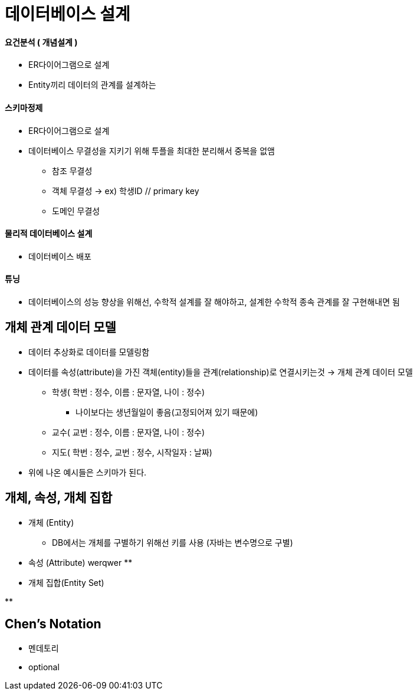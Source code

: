 = 데이터베이스 설계

==== 요건분석 ( 개념설계 )
* ER다이어그램으로 설계

* Entity끼리 데이터의 관계를 설계하는

==== 스키마정제

* ER다이어그램으로 설계
* 데이터베이스 무결성을 지키기 위해 투플을 최대한 분리해서 중복을 없앰
** 참조 무결성
** 객체 무결성 -> ex) 학생ID // primary key
** 도메인 무결성

==== 물리적 데이터베이스 설계

* 데이터베이스 배포

==== 튜닝

* 데이터베이스의 성능 향상을 위해선, 수학적 설계를 잘 해야하고, 설계한 수학적 종속 관계를 잘 구현해내면 됨

== 개체 관계 데이터 모델

* 데이터 추상화로 데이터를 모델링함

* 데이터를 속성(attribute)을 가진 객체(entity)들을 관계(relationship)로 연결시키는것 -> 개체 관계 데이터 모델

** 학생( 학번 : 정수, 이름 : 문자열, 나이 : 정수)
*** 나이보다는 생년월일이 좋음(고정되어져 있기 때문에)
** 교수( 교번 : 정수, 이름 : 문자열, 나이 : 정수)
** 지도( 학번 : 정수, 교번 : 정수, 시작일자 : 날짜)

* 위에 나온 예시들은 스키마가 된다.

== 개체, 속성, 개체 집합

* 개체 (Entity)

** DB에서는 개체를 구별하기 위해선 키를 사용 (자바는 변수명으로 구별)

* 속성 (Attribute)
werqwer
**

* 개체 집합(Entity Set)

**

== Chen's Notation

* 멘데토리

* optional

